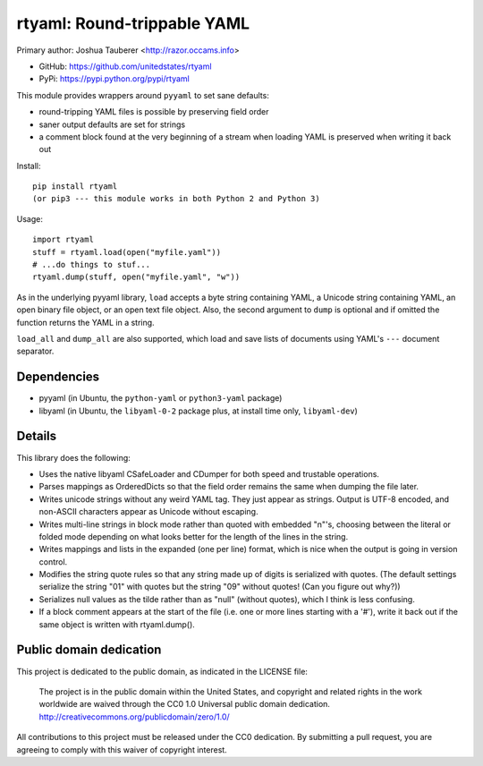 rtyaml: Round-trippable YAML
============================

Primary author: Joshua Tauberer <http://razor.occams.info>

* GitHub: https://github.com/unitedstates/rtyaml
* PyPi: https://pypi.python.org/pypi/rtyaml

This module provides wrappers around ``pyyaml`` to set sane defaults:

* round-tripping YAML files is possible by preserving field order
* saner output defaults are set for strings
* a comment block found at the very beginning of a stream when loading YAML is preserved when writing it back out

Install::

   pip install rtyaml
   (or pip3 --- this module works in both Python 2 and Python 3)

Usage::

   import rtyaml
   stuff = rtyaml.load(open("myfile.yaml"))
   # ...do things to stuf...
   rtyaml.dump(stuff, open("myfile.yaml", "w"))

As in the underlying pyyaml library, ``load`` accepts a byte string containing YAML, a Unicode string containing YAML, an open binary file object, or an open text file object. Also, the second argument to ``dump`` is optional and if omitted the function returns the YAML in a string.

``load_all`` and ``dump_all`` are also supported, which load and save lists of documents using YAML's ``---`` document separator.

Dependencies
-------------

* pyyaml (in Ubuntu, the ``python-yaml`` or ``python3-yaml`` package)
* libyaml (in Ubuntu, the ``libyaml-0-2`` package plus, at install time only, ``libyaml-dev``)

Details
-------

This library does the following:

* Uses the native libyaml CSafeLoader and CDumper for both speed and trustable operations.
* Parses mappings as OrderedDicts so that the field order remains the same when dumping the file later.
* Writes unicode strings without any weird YAML tag. They just appear as strings. Output is UTF-8 encoded, and non-ASCII characters appear as Unicode without escaping.
* Writes multi-line strings in block mode rather than quoted with embedded "\n"'s, choosing between the literal or folded mode depending on what looks better for the length of the lines in the string.
* Writes mappings and lists in the expanded (one per line) format, which is nice when the output is going in version control.
* Modifies the string quote rules so that any string made up of digits is serialized with quotes. (The default settings serialize the string "01" with quotes but the string "09" without quotes! (Can you figure out why?))
* Serializes null values as the tilde rather than as "null" (without quotes), which I think is less confusing.
* If a block comment appears at the start of the file (i.e. one or more lines starting with a '#'), write it back out if the same object is written with rtyaml.dump().

Public domain dedication
------------------------

This project is dedicated to the public domain, as indicated in the LICENSE file:

	The project is in the public domain within the United States, and copyright and related rights in the work worldwide are waived through the CC0 1.0 Universal public domain dedication. http://creativecommons.org/publicdomain/zero/1.0/

All contributions to this project must be released under the CC0 dedication. By submitting a pull request, you are agreeing to comply with this waiver of copyright interest.


